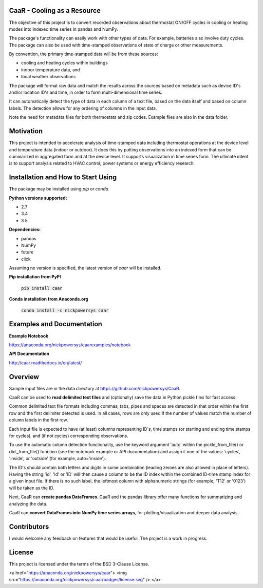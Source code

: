 CaaR - Cooling as a Resource
============================

The objective of this project is to convert recorded observations about thermostat ON/OFF cycles in cooling or heating modes into indexed time series in pandas and NumPy.

The package's functionality can easily work with other types of data. For example, batteries also involve duty cycles. The package can also be used with time-stamped observations of state of charge or other measurements.

By convention, the primary time-stamped data will be from these sources:

* cooling and heating cycles within buildings
* indoor temperature data, and
* local weather observations

The package will format raw data and match the results across the sources based on metadata such as device ID's and/or location ID's and time, in order to form multi-dimensional time series.

It can automatically detect the type of data in each column of a text file, based on the data itself and based on column labels. The detection allows for any ordering of columns in the input data.

Note the need for metadata files for both thermostats and zip codes. Example files are also in the data folder.

Motivation
==========

This project is intended to accelerate analysis of time-stamped data including thermostat operations at the device level and temperature data (indoor or outdoor). It does this by putting  observations into an indexed form that can be summarized in aggregated form and at the device level. It supports visualization in time series form. The ultimate intent is to support analysis related to HVAC control, power systems or energy efficiency research.


Installation and How to Start Using
===================================

The package may be installed using *pip* or *conda*.

**Python versions supported:**

* 2.7
* 3.4
* 3.5

**Dependencies:**

* pandas
* NumPy
* future
* click

Assuming no version is specified, the latest version of *caar* will be installed.

**Pip installation from PyPI**

    :code:`pip install caar`

**Conda installation from Anaconda.org**

    :code:`conda install -c nickpowersys caar`

Examples and Documentation
==========================

**Example Notebook**

https://anaconda.org/nickpowersys/caarexamples/notebook

**API Documentation**

http://caar.readthedocs.io/en/latest/

Overview
========

Sample input files are in the data directory at https://github.com/nickpowersys/CaaR.

CaaR can be used to **read delimited text files** and (optionally) save the data in Python pickle files for fast access.

Common delimited text file formats including commas, tabs, pipes and spaces are detected in that order within the first row and the first delimiter detected is used. In all cases, rows are only used if the number of values match the number of column labels in the first row.

Each input file is expected to have (at least) columns representing ID's, time stamps (or starting and ending time stamps for cycles), and (if not cycles) corresponding observations.

To use the automatic column detection functionality, use the keyword argument 'auto' within the pickle_from_file() or dict_from_file() function (see the notebook example or API documentation) and assign it one of the values: 'cycles', 'inside', or 'outside' (for example, auto='inside').

The ID's should contain both letters and digits in some combination (leading zeroes are also allowed in place of letters). Having the string 'id', 'Id' or 'ID' will then cause a column to be the ID index within the combined ID-time stamp index for a given input file. If there is no such label, the leftmost column with alphanumeric strings (for example, 'T12' or '0123') will be taken as the ID.

Next, CaaR can **create pandas DataFrames**. CaaR and the pandas library offer many functions for summarizing and analyzing the data.

CaaR can **convert DataFrames into NumPy time series arrays**, for plotting/visualization and deeper data analysis.

Contributors
============

I would welcome any feedback on features that would be useful. The project is a work in progress.

License
=======

This project is licensed under the terms of the BSD 3-Clause License.

<a href="https://anaconda.org/nickpowersys/caar"> <img src="https://anaconda.org/nickpowersys/caar/badges/license.svg" /> </a>
